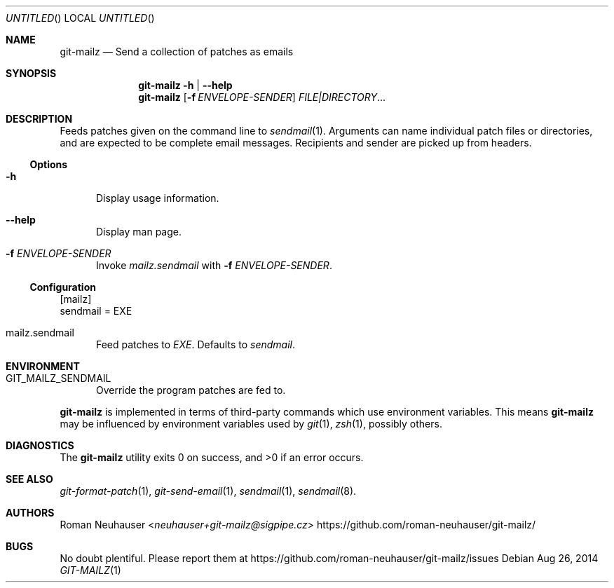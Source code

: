 .\" This document is in the public domain.
.\" vim: fdm=marker
.
.\" FRONT MATTER {{{
.Dd Aug 26, 2014
.Os
.Dt GIT-MAILZ 1
.
.Sh NAME
.Nm git-mailz
.Nd Send a collection of patches as emails
.\" FRONT MATTER }}}
.
.\" SYNOPSIS {{{
.Sh SYNOPSIS
.Nm
.Fl h | \-help
.Nm
.Op Fl f Ar ENVELOPE-SENDER
.Ar FILE|DIRECTORY Ns \&...
.\" SYNOPSIS }}}
.
.\" DESCRIPTION {{{
.Sh DESCRIPTION
Feeds patches given on the command line to
.Xr sendmail 1 .
Arguments can name individual patch files or directories,
and are expected to be complete email messages.
Recipients and sender are picked up from headers.
.Ss Options
.Bl -tag -width "xxx"
. It Fl h
Display usage information.
. It Fl \-help
Display man page.
. It Fl f Ar ENVELOPE-SENDER
Invoke
. Va mailz.sendmail
with
. Fl f Ar ENVELOPE-SENDER .
.El
.
.Ss Configuration
.Bd -literal
[mailz]
  sendmail = EXE
.Ed
.Bl -tag -width "xxx"
. It mailz.sendmail
Feed patches to
. Va EXE .
Defaults to
. Pa sendmail .
.El
.\" DESCRIPTION }}}
.\" ENVIRONMENT {{{
.Sh ENVIRONMENT
.Bl -tag -width xxx
.It Ev GIT_MAILZ_SENDMAIL
Override the program patches are fed to.
.El
.Pp
.Nm
is implemented in terms of third-party commands
which
use environment variables.
This means
.Nm
may be influenced by environment variables used by
.Xr git 1  ,
.Xr zsh 1 ,
possibly others.
.\" ENVIRONMENT }}}
.\" EXAMPLES {{{
.\"Sh EXAMPLES
.\" EXAMPLES }}}
.\" DIAGNOSTICS {{{
.Sh DIAGNOSTICS
.Ex -std
.\" DIAGNOSTICS }}}
.\" SEE ALSO {{{
.Sh SEE ALSO
.Bl
.It
.Xr git-format-patch 1 ,
.Xr git-send-email 1 ,
.Xr sendmail 1 ,
.Xr sendmail 8 .
.El
.\" SEE ALSO }}}
.\" .Sh STANDARDS
.\" .Sh HISTORY
.\" AUTHORS {{{
.Sh AUTHORS
.An Roman Neuhauser Aq Mt neuhauser+git-mailz@sigpipe.cz
.Lk https://github.com/roman-neuhauser/git-mailz/
.\" AUTHORS }}}
.\" BUGS {{{
.Sh BUGS
No doubt plentiful.
Please report them at
.Lk https://github.com/roman-neuhauser/git-mailz/issues
.\" BUGS }}}
